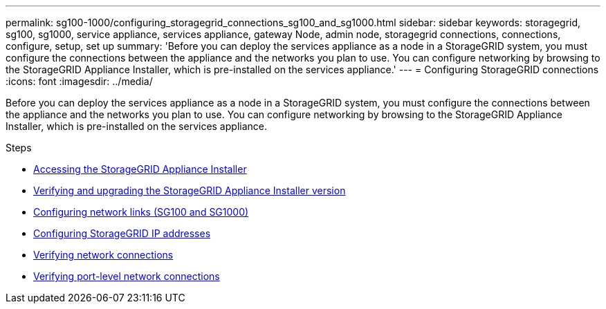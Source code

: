 ---
permalink: sg100-1000/configuring_storagegrid_connections_sg100_and_sg1000.html
sidebar: sidebar
keywords: storagegrid, sg100, sg1000, service appliance, services appliance, gateway Node, admin node, storagegrid connections, connections, configure, setup, set up
summary: 'Before you can deploy the services appliance as a node in a StorageGRID system, you must configure the connections between the appliance and the networks you plan to use. You can configure networking by browsing to the StorageGRID Appliance Installer, which is pre-installed on the services appliance.'
---
= Configuring StorageGRID connections
:icons: font
:imagesdir: ../media/

[.lead]
Before you can deploy the services appliance as a node in a StorageGRID system, you must configure the connections between the appliance and the networks you plan to use. You can configure networking by browsing to the StorageGRID Appliance Installer, which is pre-installed on the services appliance.

.Steps

* xref:accessing_storagegrid_appliance_installer_sg100_and_sg1000.adoc[Accessing the StorageGRID Appliance Installer]
* xref:verifying_and_upgrading_storagegrid_appliance_installer_version.adoc[Verifying and upgrading the StorageGRID Appliance Installer version]
* xref:configuring_network_links_sg100_and_sg1000.adoc[Configuring network links (SG100 and SG1000)]
* xref:configuring_storagegrid_ip_addresses_sg100_and_sg1000.adoc[Configuring StorageGRID IP addresses]
* xref:verifying_network_connections.adoc[Verifying network connections]
* xref:verifying_port_level_network_connections.adoc[Verifying port-level network connections]
